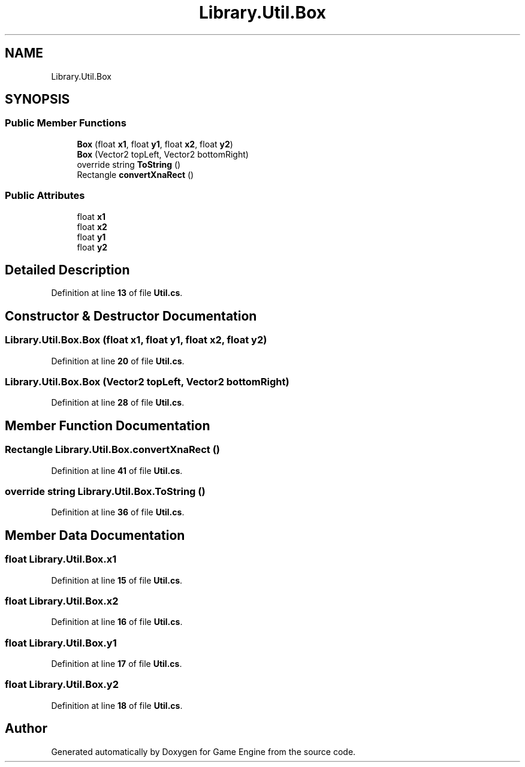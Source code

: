 .TH "Library.Util.Box" 3 "Thu Nov 3 2022" "Version 0.1" "Game Engine" \" -*- nroff -*-
.ad l
.nh
.SH NAME
Library.Util.Box
.SH SYNOPSIS
.br
.PP
.SS "Public Member Functions"

.in +1c
.ti -1c
.RI "\fBBox\fP (float \fBx1\fP, float \fBy1\fP, float \fBx2\fP, float \fBy2\fP)"
.br
.ti -1c
.RI "\fBBox\fP (Vector2 topLeft, Vector2 bottomRight)"
.br
.ti -1c
.RI "override string \fBToString\fP ()"
.br
.ti -1c
.RI "Rectangle \fBconvertXnaRect\fP ()"
.br
.in -1c
.SS "Public Attributes"

.in +1c
.ti -1c
.RI "float \fBx1\fP"
.br
.ti -1c
.RI "float \fBx2\fP"
.br
.ti -1c
.RI "float \fBy1\fP"
.br
.ti -1c
.RI "float \fBy2\fP"
.br
.in -1c
.SH "Detailed Description"
.PP 
Definition at line \fB13\fP of file \fBUtil\&.cs\fP\&.
.SH "Constructor & Destructor Documentation"
.PP 
.SS "Library\&.Util\&.Box\&.Box (float x1, float y1, float x2, float y2)"

.PP
Definition at line \fB20\fP of file \fBUtil\&.cs\fP\&.
.SS "Library\&.Util\&.Box\&.Box (Vector2 topLeft, Vector2 bottomRight)"

.PP
Definition at line \fB28\fP of file \fBUtil\&.cs\fP\&.
.SH "Member Function Documentation"
.PP 
.SS "Rectangle Library\&.Util\&.Box\&.convertXnaRect ()"

.PP
Definition at line \fB41\fP of file \fBUtil\&.cs\fP\&.
.SS "override string Library\&.Util\&.Box\&.ToString ()"

.PP
Definition at line \fB36\fP of file \fBUtil\&.cs\fP\&.
.SH "Member Data Documentation"
.PP 
.SS "float Library\&.Util\&.Box\&.x1"

.PP
Definition at line \fB15\fP of file \fBUtil\&.cs\fP\&.
.SS "float Library\&.Util\&.Box\&.x2"

.PP
Definition at line \fB16\fP of file \fBUtil\&.cs\fP\&.
.SS "float Library\&.Util\&.Box\&.y1"

.PP
Definition at line \fB17\fP of file \fBUtil\&.cs\fP\&.
.SS "float Library\&.Util\&.Box\&.y2"

.PP
Definition at line \fB18\fP of file \fBUtil\&.cs\fP\&.

.SH "Author"
.PP 
Generated automatically by Doxygen for Game Engine from the source code\&.

